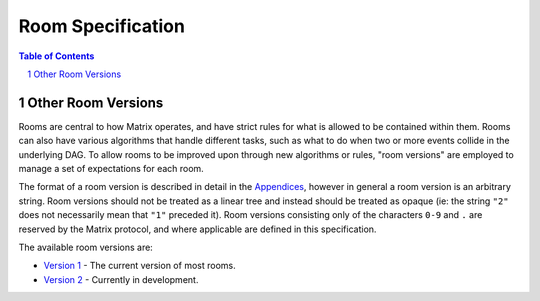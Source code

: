.. Copyright 2018 New Vector Ltd
..
.. Licensed under the Apache License, Version 2.0 (the "License");
.. you may not use this file except in compliance with the License.
.. You may obtain a copy of the License at
..
..     http://www.apache.org/licenses/LICENSE-2.0
..
.. Unless required by applicable law or agreed to in writing, software
.. distributed under the License is distributed on an "AS IS" BASIS,
.. WITHOUT WARRANTIES OR CONDITIONS OF ANY KIND, either express or implied.
.. See the License for the specific language governing permissions and
.. limitations under the License.

Room Specification
==================

.. contents:: Table of Contents
.. sectnum::

Other Room Versions
-------------------

Rooms are central to how Matrix operates, and have strict rules for what
is allowed to be contained within them. Rooms can also have various
algorithms that handle different tasks, such as what to do when two or
more events collide in the underlying DAG. To allow rooms to be improved
upon through new algorithms or rules, "room versions" are employed to
manage a set of expectations for each room.

The format of a room version is described in detail in the `Appendices`_,
however in general a room version is an arbitrary string. Room versions
should not be treated as a linear tree and instead should be treated
as opaque (ie: the string ``"2"`` does not necessarily mean that ``"1"``
preceded it). Room versions consisting only of the characters ``0-9`` and
``.`` are reserved by the Matrix protocol, and where applicable are defined
in this specification.

The available room versions are:

* `Version 1 <v1.html>`_ - The current version of most rooms.
* `Version 2 <v2.html>`_ - Currently in development.

.. Note: the 'unstable' version is commented out pending a real release of rooms v2
.. See meta/releasing-rooms-v2.md
.. * `Unstable <unstable.html>`_ - The upcoming version of the room specification.

.. _`Appendices`: ../appendices.html#room-versions
